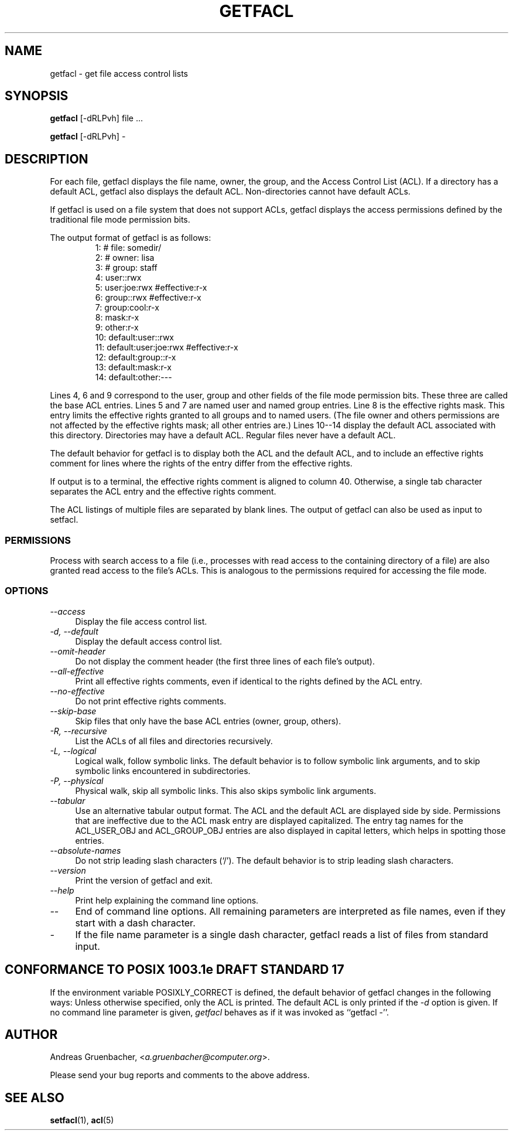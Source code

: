 .\" Access Control Lists manual pages
.\"
.\" (C) 2000 Andreas Gruenbacher, <a.gruenbacher@computer.org>
.\"
.\" This manual page may used unter the terms of the GNU LGPL license, either
.\" version 2 of this license, or (at your option) any later version.
.\" 
.fam T
.TH GETFACL 1 "ACL File Utilities" "May 2000" "Access Control Lists"
.SH NAME
getfacl \- get file access control lists
.SH SYNOPSIS

.B getfacl
[\-dRLPvh] file ...

.B getfacl
[\-dRLPvh] -

.SH DESCRIPTION
For each file, getfacl displays the file name, owner, the group,
and the Access Control List (ACL). If a directory has a default ACL,
getfacl also displays the default ACL. Non-directories cannot have default ACLs.

If getfacl is used on a file system that does not support ACLs, getfacl
displays the access permissions defined by the traditional file mode permission
bits.

The output format of getfacl is as follows:
.fam C
.RS
.nf
 1:  # file: somedir/
 2:  # owner: lisa
 3:  # group: staff
 4:  user::rwx
 5:  user:joe:rwx               #effective:r-x
 6:  group::rwx                 #effective:r-x
 7:  group:cool:r-x
 8:  mask:r-x
 9:  other:r-x
10:  default:user::rwx
11:  default:user:joe:rwx       #effective:r-x
12:  default:group::r-x
13:  default:mask:r-x
14:  default:other:---

.fi
.RE
.fam T

Lines 4, 6 and 9 correspond to the user, group and other fields of
the file mode permission bits. These three are called the base ACL
entries. Lines 5 and 7 are named user and named group entries. Line 8 is
the effective rights mask. This entry limits the effective rights granted
to all groups and to named users. (The file owner and others permissions
are not affected by the effective rights mask; all other entries are.)
Lines 10--14 display
the default ACL associated with this directory. Directories may
have a default ACL. Regular files never have a default ACL.

The default behavior for getfacl is to display both the ACL and the
default ACL, and to include an effective rights comment for lines
where the rights of the entry differ from the effective rights.

If output is to a terminal, the effective rights comment is aligned to
column 40. Otherwise, a single tab character separates the ACL entry
and the effective rights comment.

The ACL listings of multiple files are separated by blank lines.
The output of getfacl can also be used as input to setfacl.

.SS PERMISSIONS
Process with search access to a file (i.e., processes with read access
to the containing directory of a file) are also granted read access
to the file's ACLs.  This is analogous to the permissions required for
accessing the file mode.

.SS OPTIONS
.TP 4
.I --access
Display the file access control list.
.TP
.I -d, --default
Display the default access control list.
.TP
.I --omit-header
Do not display the comment header (the first three lines of each file's output).
.TP
.I --all-effective
Print all effective rights comments, even if identical to the rights defined by the ACL entry.
.TP
.I --no-effective
Do not print effective rights comments.
.TP
.I --skip-base
Skip files that only have the base ACL entries (owner, group, others).
.TP
.I -R, --recursive
List the ACLs of all files and directories recursively.
.TP
.I -L, --logical
Logical walk, follow symbolic links. The default behavior is to follow
symbolic link arguments, and to skip symbolic links encountered in
subdirectories.
.TP
.I -P, --physical
Physical walk, skip all symbolic links. This also skips symbolic link
arguments.
.TP
.I --tabular
Use an alternative tabular output format. The ACL and the default ACL are displayed side by side. Permissions that are ineffective due to the ACL mask entry are displayed capitalized. The entry tag names for the ACL_USER_OBJ and ACL_GROUP_OBJ entries are also displayed in capital letters, which helps in spotting those entries.
.TP
.I --absolute-names
Do not strip leading slash characters (`/'). The default behavior is to
strip leading slash characters.
.TP
.I --version
Print the version of getfacl and exit.
.TP
.I --help
Print help explaining the command line options.
.TP
.I --
End of command line options. All remaining parameters are interpreted as file names, even if they start with a dash character.
.TP
.I -
If the file name parameter is a single dash character, getfacl reads a list of files from standard input.

.SH CONFORMANCE TO POSIX 1003.1e DRAFT STANDARD 17
If the environment variable POSIXLY_CORRECT is defined, the default behavior of getfacl changes in the following ways: Unless otherwise specified, only the ACL is printed. The default ACL is only printed if the
.I -d
option is given. If no command line parameter is given,
.I getfacl
behaves as if it was invoked as ``getfacl -''.
.SH AUTHOR
Andreas Gruenbacher,
.RI < a.gruenbacher@computer.org >.

Please send your bug reports and comments to the above address.
.SH SEE ALSO
.BR setfacl "(1), " acl (5)
